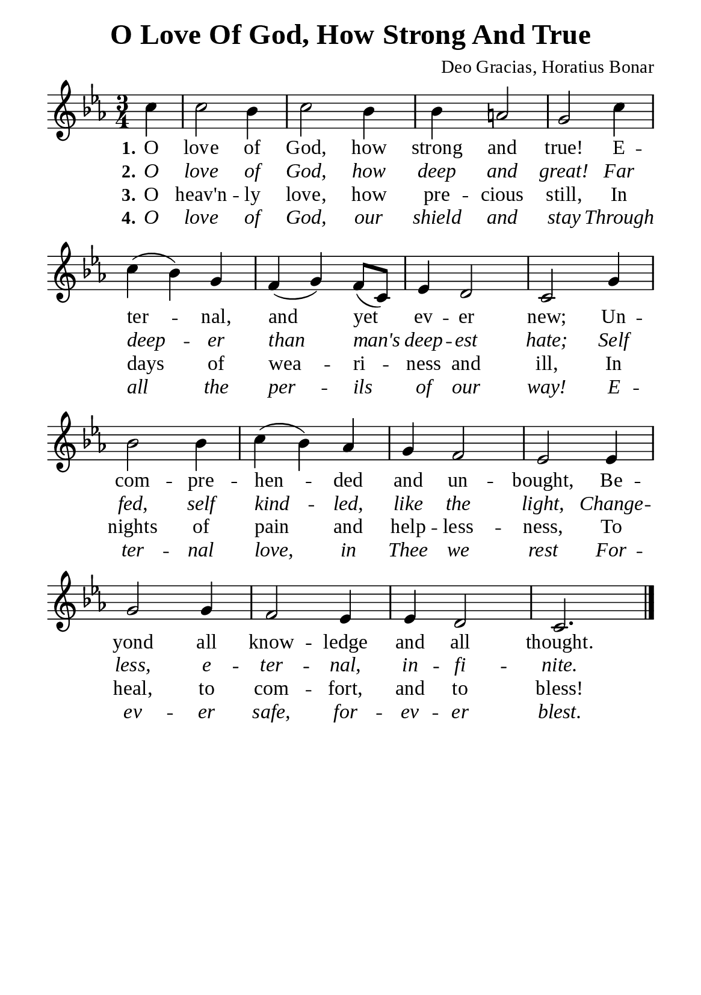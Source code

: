 %%%%%%%%%%%%%%%%%%%%%%%%%%%%%
% CONTENTS OF THIS DOCUMENT
% 1. Common settings
% 2. Verse music
% 3. Verse lyrics
% 4. Layout
%%%%%%%%%%%%%%%%%%%%%%%%%%%%%

%%%%%%%%%%%%%%%%%%%%%%%%%%%%%
% 1. Common settings
%%%%%%%%%%%%%%%%%%%%%%%%%%%%%
\version "2.22.1"

\header {
  title = "O Love Of God, How Strong And True"
  composer = "Deo Gracias, Horatius Bonar"
  tagline = ##f
}

global= {
  \key ees \major
  \time 3/4
  \override Score.BarNumber.break-visibility = ##(#f #f #f)
  \override Lyrics.LyricSpace.minimum-distance = #3.0
}

\paper {
  #(set-paper-size "a5")
  top-margin = 3.2\mm
  bottom-marign = 10\mm
  left-margin = 10\mm
  right-margin = 10\mm
  indent = #0
  #(define fonts
	 (make-pango-font-tree "Liberation Serif"
	 		       "Liberation Serif"
			       "Liberation Serif"
			       (/ 20 20)))
  system-system-spacing = #'((basic-distance . 3) (padding . 3))
}

printItalic = {
  \override LyricText.font-shape = #'italic
}

%%%%%%%%%%%%%%%%%%%%%%%%%%%%%
% 2. Verse music
%%%%%%%%%%%%%%%%%%%%%%%%%%%%%
musicVerseSoprano = \relative c'' {
                    \partial 4 c4 |
  %{	01	%} c2 bes4 |
  %{	02	%} c2 bes4 |
  %{	03	%} bes a!2 |
  %{	04	%} g2 c4 |
  %{	05	%} c (bes) g |
  %{	06	%} f (g) f8 (c) |
  %{	07	%} ees4 d2 |
  %{	08	%} c g'4 |
  %{	09	%} bes2 bes4 |
  %{	10	%} c (bes) aes |
  %{	11	%} g f2 |
  %{	12	%} ees2 ees4 |
  %{	13	%} g2 g4 |
  %{	14	%} f2 ees4 |
  %{	15	%} ees d2 |
                    c2. \bar "|."
}

%%%%%%%%%%%%%%%%%%%%%%%%%%%%%
% 3. Verse lyrics
%%%%%%%%%%%%%%%%%%%%%%%%%%%%%
verseOne = \lyricmode {
  \set stanza = #"1."
  O love of God, how strong and true!
  E -- ter -- nal, and yet ev -- er new;
  Un -- com -- pre -- hen -- ded and un -- bought,
  Be -- yond all know -- ledge and all thought.
}

verseTwo = \lyricmode {
  \set stanza = #"2."
  O love of God, how deep and great!
  Far deep -- er than man's deep -- est hate;
  Self  fed, self kind -- led, like the light,
  Change -- less, e -- ter -- nal, in -- fi -- nite.
}

verseThree = \lyricmode {
  \set stanza = #"3."
  O heav'n -- ly love, how pre -- cious still,
  In days of wea -- ri -- ness and ill,
  In nights of pain and help -- less -- ness,
  To heal, to com -- fort, and to bless!
}

verseFour = \lyricmode {
  \set stanza = #"4."
  O love of God, our shield and stay
  Through all the per -- ils of our way!
  E -- ter -- nal love, in Thee we rest
  For -- ev -- er safe, for -- ev -- er blest.
}

%%%%%%%%%%%%%%%%%%%%%%%%%%%%%
% 4. Layout
%%%%%%%%%%%%%%%%%%%%%%%%%%%%%
\score {
    \new ChoirStaff <<
      \new Staff <<
        \clef "treble"
        \new Voice = "sopranos" { \global   \musicVerseSoprano }
      >>
      \new Lyrics \lyricsto sopranos \verseOne
      \new Lyrics \with \printItalic \lyricsto sopranos \verseTwo
      \new Lyrics \lyricsto sopranos \verseThree
      \new Lyrics \with \printItalic \lyricsto sopranos \verseFour
    >>
}
